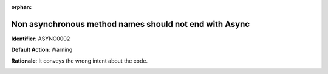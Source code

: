 .. the orphan tag avoids the build warning about the rst file not being present in any toc tree

:orphan:

.. _non-async-method-names-should-not-be-suffixed-with-async:

Non asynchronous method names should not end with Async
===================================================

**Identifier**: ASYNC0002

**Default Action**: Warning

**Rationale**: It conveys the wrong intent about the code. 

.. image:: ../../images/analyzers/async/non-async-method-names-should-not-be-suffixed-with-async.png
